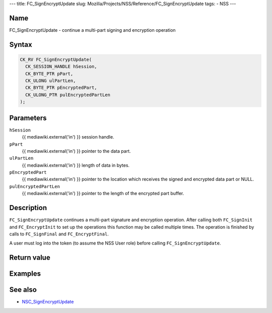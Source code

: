--- title: FC_SignEncryptUpdate slug:
Mozilla/Projects/NSS/Reference/FC_SignEncryptUpdate tags: - NSS ---

.. _Name:

Name
~~~~

FC_SignEncryptUpdate - continue a multi-part signing and encryption
operation

.. _Syntax:

Syntax
~~~~~~

.. code:: eval

   CK_RV FC_SignEncryptUpdate(
     CK_SESSION_HANDLE hSession,
     CK_BYTE_PTR pPart,
     CK_ULONG ulPartLen,
     CK_BYTE_PTR pEncryptedPart,
     CK_ULONG_PTR pulEncryptedPartLen
   );

.. _Parameters:

Parameters
~~~~~~~~~~

``hSession``
   {{ mediawiki.external('in') }} session handle.
``pPart``
   {{ mediawiki.external('in') }} pointer to the data part.
``ulPartLen``
   {{ mediawiki.external('in') }} length of data in bytes.
``pEncryptedPart``
   {{ mediawiki.external('in') }} pointer to the location which receives
   the signed and encrypted data part or NULL.
``pulEncryptedPartLen``
   {{ mediawiki.external('in') }} pointer to the length of the encrypted
   part buffer.

.. _Description:

Description
~~~~~~~~~~~

``FC_SignEncryptUpdate`` continues a multi-part signature and encryption
operation. After calling both ``FC_SignInit`` and ``FC_EncryptInit`` to
set up the operations this function may be called multiple times. The
operation is finished by calls to ``FC_SignFinal`` and
``FC_EncryptFinal``.

A user must log into the token (to assume the NSS User role) before
calling ``FC_SignEncryptUpdate``.

.. _Return_value:

Return value
~~~~~~~~~~~~

.. _Examples:

Examples
~~~~~~~~

.. _See_also:

See also
~~~~~~~~

-  `NSC_SignEncryptUpdate </en-US/NSC_SignEncryptUpdate>`__

